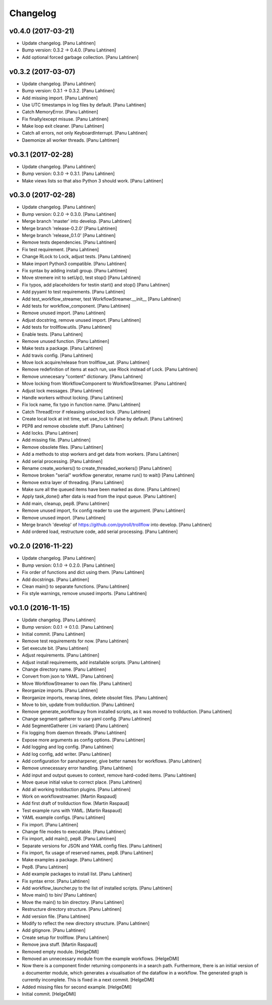 Changelog
=========

v0.4.0 (2017-03-21)
-------------------

- Update changelog. [Panu Lahtinen]

- Bump version: 0.3.2 → 0.4.0. [Panu Lahtinen]

- Add optional forced garbage collection. [Panu Lahtinen]

v0.3.2 (2017-03-07)
-------------------

- Update changelog. [Panu Lahtinen]

- Bump version: 0.3.1 → 0.3.2. [Panu Lahtinen]

- Add missing import. [Panu Lahtinen]

- Use UTC timestamps in log files by default. [Panu Lahtinen]

- Catch MemoryError. [Panu Lahtinen]

- Fix finally/except misuse. [Panu Lahtinen]

- Make loop exit cleaner. [Panu Lahtinen]

- Catch all errors, not only KeyboardInterrupt. [Panu Lahtinen]

- Daemonize all worker threads. [Panu Lahtinen]

v0.3.1 (2017-02-28)
-------------------

- Update changelog. [Panu Lahtinen]

- Bump version: 0.3.0 → 0.3.1. [Panu Lahtinen]

- Make views lists so that also Python 3 should work. [Panu Lahtinen]

v0.3.0 (2017-02-28)
-------------------

- Update changelog. [Panu Lahtinen]

- Bump version: 0.2.0 → 0.3.0. [Panu Lahtinen]

- Merge branch 'master' into develop. [Panu Lahtinen]

- Merge branch 'release-0.2.0' [Panu Lahtinen]

- Merge branch 'release_0.1.0' [Panu Lahtinen]

- Remove tests dependencies. [Panu Lahtinen]

- Fix test requirement. [Panu Lahtinen]

- Change RLock to Lock, adjust tests. [Panu Lahtinen]

- Make import Python3 compatible. [Panu Lahtinen]

- Fix syntax by adding install group. [Panu Lahtinen]

- Move stremere init to setUp(), test stop() [Panu Lahtinen]

- Fix typos, add placeholders for testin start() and stop() [Panu
  Lahtinen]

- Add pyyaml to test requirements. [Panu Lahtinen]

- Add test_workflow_streamer, test WorkflowStreamer.__init__ [Panu
  Lahtinen]

- Add tests for workflow_component. [Panu Lahtinen]

- Remove unused import. [Panu Lahtinen]

- Adjust docstring, remove unused import. [Panu Lahtinen]

- Add tests for trollflow.utils. [Panu Lahtinen]

- Enable tests. [Panu Lahtinen]

- Remove unused function. [Panu Lahtinen]

- Make tests a package. [Panu Lahtinen]

- Add travis config. [Panu Lahtinen]

- Move lock acquire/release from trollflow_sat. [Panu Lahtinen]

- Remove redefinition of items at each run, use Rlock instead of Lock.
  [Panu Lahtinen]

- Remove unnecesary "content" dictionary. [Panu Lahtinen]

- Move locking from WorkflowComponent to WorkflowStreamer. [Panu
  Lahtinen]

- Adjust lock messages. [Panu Lahtinen]

- Handle workers without locking. [Panu Lahtinen]

- Fix lock name, fix typo in function name. [Panu Lahtinen]

- Catch ThreadError if releasing unlocked lock. [Panu Lahtinen]

- Create local lock at init time, set use_lock to False by default.
  [Panu Lahtinen]

- PEP8 and remove obsolete stuff. [Panu Lahtinen]

- Add locks. [Panu Lahtinen]

- Add missing file. [Panu Lahtinen]

- Remove obsolete files. [Panu Lahtinen]

- Add a methods to stop workers and get data from workers. [Panu
  Lahtinen]

- Add serial processing. [Panu Lahtinen]

- Rename create_workers() to create_threaded_workers() [Panu Lahtinen]

- Remove broken "serial" workflow generator, rename run() to wait()
  [Panu Lahtinen]

- Remove extra layer of threading. [Panu Lahtinen]

- Make sure all the queued items have been marked as done. [Panu
  Lahtinen]

- Apply task_done() after data is read from the input queue. [Panu
  Lahtinen]

- Add main, cleanup, pep8. [Panu Lahtinen]

- Remove unused import, fix config reader to use the argument. [Panu
  Lahtinen]

- Remove unused import. [Panu Lahtinen]

- Merge branch 'develop' of https://github.com/pytroll/trollflow into
  develop. [Panu Lahtinen]

- Add ordered load, restructure code, add serial processing. [Panu
  Lahtinen]

v0.2.0 (2016-11-22)
-------------------

- Update changelog. [Panu Lahtinen]

- Bump version: 0.1.0 → 0.2.0. [Panu Lahtinen]

- Fix order of functions and dict using them. [Panu Lahtinen]

- Add docstrings. [Panu Lahtinen]

- Clean main() to separate functions. [Panu Lahtinen]

- Fix style warnings, remove unused imports. [Panu Lahtinen]

v0.1.0 (2016-11-15)
-------------------

- Update changelog. [Panu Lahtinen]

- Bump version: 0.0.1 → 0.1.0. [Panu Lahtinen]

- Initial commit. [Panu Lahtinen]

- Remove test requirements for now. [Panu Lahtinen]

- Set execute bit. [Panu Lahtinen]

- Adjust requirements. [Panu Lahtinen]

- Adjust install requirements, add installable scripts. [Panu Lahtinen]

- Change directory name. [Panu Lahtinen]

- Convert from json to YAML. [Panu Lahtinen]

- Move WorkflowStreamer to own file. [Panu Lahtinen]

- Reorganize imports. [Panu Lahtinen]

- Reorganize imports, rewrap lines, delete obsolet files. [Panu
  Lahtinen]

- Move to bin, update from trollduction. [Panu Lahtinen]

- Remove generate_workflow.py from installed scripts, as it was moved to
  trollduction. [Panu Lahtinen]

- Change segment gatherer to use yaml config. [Panu Lahtinen]

- Add SegmentGatherer (.ini variant) [Panu Lahtinen]

- Fix logging from daemon threads. [Panu Lahtinen]

- Expose more arguments as config options. [Panu Lahtinen]

- Add logging and log config. [Panu Lahtinen]

- Add log config, add writer. [Panu Lahtinen]

- Add configuration for pansharpener, give better names for workflows.
  [Panu Lahtinen]

- Remove unnecessary error handling. [Panu Lahtinen]

- Add input and output queues to context, remove hard-coded items. [Panu
  Lahtinen]

- Move queue initial value to correct place. [Panu Lahtinen]

- Add all working trollduction plugins. [Panu Lahtinen]

- Work on workflowstreamer. [Martin Raspaud]

- Add first draft of trollduction flow. [Martin Raspaud]

- Test example runs with YAML. [Martin Raspaud]

- YAML example configs. [Panu Lahtinen]

- Fix import. [Panu Lahtinen]

- Change file modes to executable. [Panu Lahtinen]

- Fix import, add main(), pep8. [Panu Lahtinen]

- Separate versions for JSON and YAML config files. [Panu Lahtinen]

- Fix import, fix usage of reserved names, pep8. [Panu Lahtinen]

- Make examples a package. [Panu Lahtinen]

- Pep8. [Panu Lahtinen]

- Add example packages to install list. [Panu Lahtinen]

- Fix syntax error. [Panu Lahtinen]

- Add workflow_launcher.py to the list of installed scripts. [Panu
  Lahtinen]

- Move main() to bin/ [Panu Lahtinen]

- Move the main() to bin directory. [Panu Lahtinen]

- Restructure directory structure. [Panu Lahtinen]

- Add version file. [Panu Lahtinen]

- Modify to reflect the new directory structure. [Panu Lahtinen]

- Add gitignore. [Panu Lahtinen]

- Create setup for trollflow. [Panu Lahtinen]

- Remove java stuff. [Martin Raspaud]

- Removed empty module. [HelgeDMI]

- Removed an unnecessary module from the example workflows. [HelgeDMI]

- Now there is a component finder returning components in a search path.
  Furthermore, there is an initial version of a documenter module, which
  generates a visualisation of the dataflow in a workflow. The generated
  graph is currently incomplete. This is fixed in a next commit.
  [HelgeDMI]

- Added missing files for second example. [HelgeDMI]

- Initial commit. [HelgeDMI]


